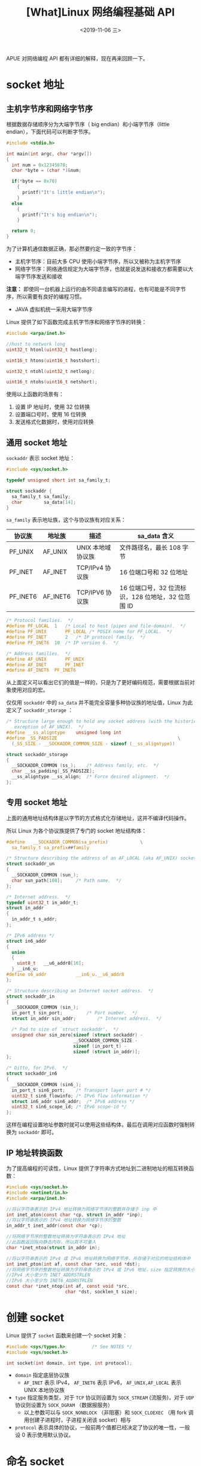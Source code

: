 #+TITLE: [What]Linux 网络编程基础 API
#+DATE: <2019-11-06 三> 
#+TAGS: CS
#+LAYOUT: post
#+CATEGORIES: book,Linux高性能服务器编程
#+NAME: <book_linux_server_chapter_5.org>
#+OPTIONS: ^:nil
#+OPTIONS: ^:{}

APUE 对网络编程 API 都有详细的解释，现在再来回顾一下。
#+BEGIN_EXPORT html
<!--more-->
#+END_EXPORT
* socket 地址
** 主机字节序和网络字节序
根据数据存储顺序分为大端字节序（ big endian）和小端字节序（little endian），下面代码可以判断字节序。
#+BEGIN_SRC c
  #include <stdio.h>

  int main(int argc, char *argv[])
  {
    int num = 0x12345678;
    char *byte = (char *)&num;

    if(*byte == 0x78)
      {
        printf("It's little endian\n");
      }
    else
      {
        printf("It's big endian\n");
      }

    return 0;
  }
#+END_SRC

为了计算机通信数据正确，那必然要约定一致的字节序：
- 主机字节序：目前大多 CPU 使用小端字节序，所以又被称为主机字节序
- 网络字节序：网络通信规定为大端字节序，也就是说发送和接收方都需要以大端字节序发送和接收
  
*注意：* 即使同一台机器上运行的由不同语言编写的进程，也有可能是不同字节序，所以需要有良好的编程习惯。
- JAVA 虚拟机统一采用大端字节序
  
Linux 提供了如下函数完成主机字节序和网络字节序的转换：
#+BEGIN_SRC c
  #include <arpa/inet.h>

  //host to network long
  uint32_t htonl(uint32_t hostlong);

  uint16_t htons(uint16_t hostshort);

  uint32_t ntohl(uint32_t netlong);

  uint16_t ntohs(uint16_t netshort);
#+END_SRC
使用以上函数的场景有：
1. 设置 IP 地址时，使用 32 位转换
2. 设置端口号时，使用 16 位转换
3. 发送格式化数据时，使用对应转换
** 通用 socket 地址
=sockaddr= 表示 socket 地址：
#+BEGIN_SRC c
  #include <sys/socket.h>

  typedef unsigned short int sa_family_t;

  struct sockaddr {
    sa_family_t sa_family;
    char        sa_data[14];
  }
#+END_SRC   
=sa_family= 表示地址族，这个与协议族有对应关系：
| 协议族   | 地址族   | 描述              | sa_data 含义                                       |
|----------+----------+-------------------+----------------------------------------------------|
| PF_UNIX  | AF_UNIX  | UNIX 本地域协议族 | 文件路径名，最长 108 字节                          |
| PF_INET  | AF_INET  | TCP/IPv4 协议族   | 16 位端口号和 32 位地址                            |
| PF_INET6 | AF_INET6 | TCP/IPV6 协议族   | 16 位端口号，32 位流标识，128 位地址，32 位范围 ID |

#+BEGIN_SRC c
  /* Protocol families.  */
  #define PF_LOCAL	1	/* Local to host (pipes and file-domain).  */
  #define PF_UNIX		PF_LOCAL /* POSIX name for PF_LOCAL.  */
  #define PF_INET		2	/* IP protocol family.  */
  #define PF_INET6	10	/* IP version 6.  */

  /* Address families.  */
  #define AF_UNIX		PF_UNIX
  #define AF_INET		PF_INET
  #define AF_INET6	PF_INET6
#+END_SRC

从上面定义可以看出它们的值是一样的，只是为了更好编码规范，需要根据当前对象使用对应的宏。

仅仅用 =sockaddr= 中的 =sa_data= 并不能完全容量多种协议族的地址值，Linux 为此定义了 =sockaddr_storage= ：
#+BEGIN_SRC c
  /* Structure large enough to hold any socket address (with the historical
     exception of AF_UNIX).  */
  #define __ss_aligntype	unsigned long int
  #define _SS_PADSIZE                                             \
    (_SS_SIZE - __SOCKADDR_COMMON_SIZE - sizeof (__ss_aligntype))

  struct sockaddr_storage
  {
    __SOCKADDR_COMMON (ss_);	/* Address family, etc.  */
    char __ss_padding[_SS_PADSIZE];
    __ss_aligntype __ss_align;	/* Force desired alignment.  */
  };
#+END_SRC
** 专用 socket 地址
上面的通用地址结构体是以字节的方式格式化存储地址，这并不编译代码操作。

所以 Linux 为各个协议族提供了专门的 socket 地址结构体：
#+BEGIN_SRC c
  #define	__SOCKADDR_COMMON(sa_prefix)            \
    sa_family_t sa_prefix##family

  /* Structure describing the address of an AF_LOCAL (aka AF_UNIX) socket.  */
  struct sockaddr_un
  {
    __SOCKADDR_COMMON (sun_);
    char sun_path[108];		/* Path name.  */
  };

  /* Internet address.  */
  typedef uint32_t in_addr_t;
  struct in_addr
  {
    in_addr_t s_addr;
  };

  /* IPv6 address */
  struct in6_addr
  {
    union
    {
      uint8_t	__u6_addr8[16];
    } __in6_u;
  #define s6_addr			__in6_u.__u6_addr8
  };

  /* Structure describing an Internet socket address.  */
  struct sockaddr_in
  {
    __SOCKADDR_COMMON (sin_);
    in_port_t sin_port;			/* Port number.  */
    struct in_addr sin_addr;		/* Internet address.  */

    /* Pad to size of `struct sockaddr'.  */
    unsigned char sin_zero[sizeof (struct sockaddr) -
                           __SOCKADDR_COMMON_SIZE -
                           sizeof (in_port_t) -
                           sizeof (struct in_addr)];
  };

  /* Ditto, for IPv6.  */
  struct sockaddr_in6
  {
    __SOCKADDR_COMMON (sin6_);
    in_port_t sin6_port;	/* Transport layer port # */
    uint32_t sin6_flowinfo;	/* IPv6 flow information */
    struct in6_addr sin6_addr;	/* IPv6 address */
    uint32_t sin6_scope_id;	/* IPv6 scope-id */
  };
#+END_SRC

这样在编程设置地址参数时就可以使用这些结构体，最后在调用对应函数时强制转换为 =sockaddr= 即可。
** IP 地址转换函数
为了提高编程的可读性，Linux 提供了字符串方式地址到二进制地址的相互转换函数：
#+BEGIN_SRC c
  #include <sys/socket.h>
  #include <netinet/in.h>
  #include <arpa/inet.h>

  //将以字符串表示的 IPv4 地址转换为网络字节序的整数并存储于 inp 中
  int inet_aton(const char *cp, struct in_addr *inp);
  //将以字符串表示的 IPv4 地址转换为网络字节序的整数
  in_addr_t inet_addr(const char *cp);

  //将网络字节序的整数地址转换为字符串表示的 IPv4 地址
  //此函数返回指向静态内存，所以其不可重入
  char *inet_ntoa(struct in_addr in);

  //将以字符串表示的 IPv4 或 IPv6 地址转换为网络字节序，并存储于对应的地址结构体中
  int inet_pton(int af, const char *src, void *dst);
  //将网络字节序的整数地址转换为字符串表示的 IPv4 或 IPv6 地址，size 指定转换的大小
  //IPv4 大小至少为 INET_ADDRSTRLEN
  //IPv6 大小至少为 INET6_ADDRSTRLEN
  const char *inet_ntop(int af, const void *src,
                        char *dst, socklen_t size);

#+END_SRC
* 创建 socket
Linux 提供了 =socket= 函数来创建一个 socket 对象：
#+BEGIN_SRC c
  #include <sys/types.h>          /* See NOTES */
  #include <sys/socket.h>

  int socket(int domain, int type, int protocol);
#+END_SRC
- =domain= 指定底层协议族
  + =AF_INET= 表示 IPv4， =AF_INET6= 表示 IPv6， =AF_UNIX,AF_LOCAL= 表示 UNIX 本地协议族
- =type= 指定服务类型，对于 =TCP= 协议则设置为 =SOCK_STREAM= (流服务)，对于 =UDP= 协议则设置为 =SOCK_DGRAM= （数据报服务）
  + 以上参数可以与 =SOCK_NONBLOCK= （非阻塞）和 =SOCK_CLOEXEC= （用 fork 调用创建子进程时，子进程关闭该 socket）相与
- =protocol= 表示具体的协议，一般前两个值都已经决定了协议的唯一性，一般设 0 表示使用默认协议。
* 命名 socket
将一个 socket 与 socket 地址绑定称为给 socket 命名。

在服务器程序中，通常要命名 socket，只有命名后客户端才能知道如何连接它。
而在客户端中，通常不需要命名，采用系统自动分配的地址即可。

#+BEGIN_SRC c
  #include <sys/types.h>
  #include <sys/socket.h>

  //将 addr 所指的地址分配给未命名的 sockfd 文件描述符
  int bind(int sockfd, const struct sockaddr *addr,
           socklen_t addrlen);
#+END_SRC
* 监听 socket
将 socket 命名之后，需要创建一个监听队列存放待处理的客户端连接：
#+BEGIN_SRC C
  #include <sys/types.h> 
  #include <sys/socket.h>
  //创建一个以 sockfd 对应的最大长度为 backlog 的监听队列
  int listen(int sockfd, int backlog);
#+END_SRC
=backlog= 表示处于完全连接状态的 socket 的上限，半连接的上限由 =/proc/sys/net/ipv4/tcp_max_syn_backlog= 指定。

*需要注意的是：backlog 代表可连接最大长度减一* ，比如 backlog 设置为 5，代表最多可以连接 6 个客户端

使用 =telnet= 连接下面代码的服务端，并用 =netstat -nt | grep <port>= 的方式查看状态便可验证：
#+BEGIN_SRC C
  #include <sys/types.h>
  #include <sys/socket.h>
  #include <arpa/inet.h>
  #include <netdb.h>
  #include <stdio.h>
  #include <unistd.h>
  #include <string.h>
  #include <stdlib.h>
  int main(int argc, char *argv[])
  {
      if(argc != 3)
      {
          printf("usage: %s : <port> <backlog>\n", argv[0]);

          return -1;
      }
      int port = atoi(argv[1]);
      int backlog = atoi(argv[2]);
      //设置地址
      struct sockaddr_in sockaddr;

      sockaddr.sin_family = AF_INET;
      sockaddr.sin_port = htons(port);
      sockaddr.sin_addr.s_addr = htonl(INADDR_ANY);
      //新建 socket
      int socket_fd = socket(sockaddr.sin_family, SOCK_STREAM, 0);
      if(socket_fd <= 0)
      {
          perror("create socket failed!\n");
          return -1;
      }
      //socket 命名
      if(bind(socket_fd, (const struct sockaddr *)&sockaddr,sizeof(sockaddr)) < 0)
      {
          perror("can't bind socket and addr.\n");
          return -1;
      }
      //开始监听
      if(listen(socket_fd, backlog) < 0)
      {
          perror("listen failed!\n");
          return -1;
      }

      while(1)
      {
          sleep(1);
      }

      return 0;
  }
#+END_SRC
* 接受连接
所谓的接受连接，是指从监听队列中取出一个 client 连接的节点，然后处理。
- accept 不会判断当前连接处于何种状态（比如客户端异常断开）

#+BEGIN_SRC C
  #include <sys/types.h>          /* See NOTES */
  #include <sys/socket.h>

  //从 sockfd 对应的监听队列中取出一个监听 socket 赋值给 addr
  //返回一个新连接 socket 的标识
  int accept(int sockfd, struct sockaddr *addr, socklen_t *addrlen);
#+END_SRC
* 发起连接
客户端通过 =connect= 来主动发起连接：
#+BEGIN_SRC C
  #include <sys/types.h>          
  #include <sys/socket.h>

  //将 sockfd 与 addr 指向的地址进行连接
  int connect(int sockfd, const struct sockaddr *addr,
              socklen_t addrlen);
#+END_SRC
* 关闭连接
关闭连接可以使用 =close= 和 =shutdown= :
#+BEGIN_SRC C
  #include <unistd.h>

  //将 fd 引用计数减一，只有当计数为 0 时才真正关闭连接，在父子进程中需要注意
  int close(int fd);

  #include <sys/socket.h>

  //立即以 how 的方式关闭 sockfd
  //how : SHUT_RD -> 关闭读 SHUT_WR -> 关闭写 SHUT_RDWR -> 全关闭
  int shutdown(int sockfd, int how);
#+END_SRC
* 数据读写
** TCP 数据读写
#+BEGIN_SRC C
  #include <sys/types.h>
  #include <sys/socket.h>

  ssize_t send(int sockfd, const void *buf, size_t len, int flags);
  ssize_t recv(int sockfd, void *buf, size_t len, int flags);
#+END_SRC 

需要明白的是：由于 TCP 是流数据通信，很可能 =recv= 所返回的实际读取长度小于需求的长度，所以需要多次调用 =recv= 才能得到完整的数据。

flags 常用的取值如下：
| 选项名      | 含义                                                                            | send | recv |
|-------------+---------------------------------------------------------------------------------+------+------|
| MSG_CONFIRM | 仅用 SOCK_DGRAM,SOCK_RAW 类型，指示数据链路层协议持续监听对方回应，直到得到答复 | Y    | N    |
|             |                                                                                 |      |      |
* 带外标记
* 地址信息
* socket 选项
* 网络信息
